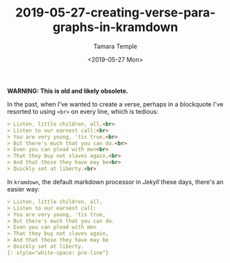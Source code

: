 #+OPTIONS: ':nil *:t -:t ::t <:t H:3 \n:nil ^:t arch:headline
#+OPTIONS: author:t broken-links:nil c:nil creator:nil
#+OPTIONS: d:(not "LOGBOOK") date:t e:t email:nil f:t inline:t num:t
#+OPTIONS: p:nil pri:nil prop:nil stat:t tags:t tasks:t tex:t
#+OPTIONS: timestamp:t title:t toc:t todo:t |:t
#+TITLE: 2019-05-27-creating-verse-paragraphs-in-kramdown
#+DATE: <2019-05-27 Mon>
#+AUTHOR: Tamara Temple
#+EMAIL: tamouse@gmail.com
#+LANGUAGE: en
#+SELECT_TAGS: export
#+EXCLUDE_TAGS: noexport
#+CREATOR: Emacs 26.2 (Org mode 9.1.14)
#+KEYWORDS: markdown, kramdown, verse


*WARNING: This is old and likely obsolete.*

In the past, when I've wanted to create a verse, perhaps in a blockquote I've resorted to using ~<br>~ on every line, which is tedious:

#+BEGIN_SRC markdown
  > Listen, little children, all,<br>
  > Listen to our earnest call:<br>
  > You are very young, 'tis true,<br>
  > But there's much that you can do.<br>
  > Even you can plead with men<br>
  > That they buy not slaves again,<br>
  > And that those they have may be<br>
  > Quickly set at liberty.<br>

#+END_SRC

In ~kramdown~, the default markdown processor in [[Jekyll]] these days, there's an easier way:

#+BEGIN_SRC markdown
  > Listen, little children, all,
  > Listen to our earnest call:
  > You are very young, 'tis true,
  > But there's much that you can do.
  > Even you can plead with men
  > That they buy not slaves again,
  > And that those they have may be
  > Quickly set at liberty.
  {: style="white-space: pre-line"}
#+END_SRC
